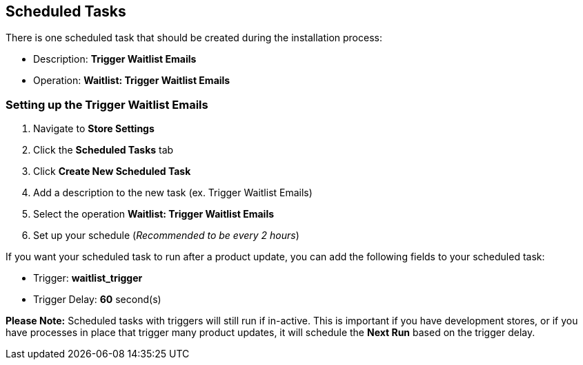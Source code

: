 <<<

[[_scheduledTasks]]
== Scheduled Tasks

There is one scheduled task that should be created during the installation process:

* Description: *Trigger Waitlist Emails*
* Operation: *Waitlist: Trigger Waitlist Emails*

[[__setUpScheduledTask]]
=== Setting up the Trigger Waitlist Emails

. Navigate to *Store Settings*
. Click the *Scheduled Tasks* tab
. Click *Create New Scheduled Task*
. Add a description to the new task (ex. Trigger Waitlist Emails)
. Select the operation *Waitlist: Trigger Waitlist Emails*
. Set up your schedule (_Recommended to be every 2 hours_)

If you want your scheduled task to run after a product update, you can add the following fields to your scheduled task:

* Trigger: *waitlist_trigger*
* Trigger Delay: *60* second(s)

*Please Note:* Scheduled tasks with triggers will still run if in-active. This is important if you have development stores, or if you have processes in place that trigger many product updates, it will schedule the *Next Run* based on the trigger delay.

